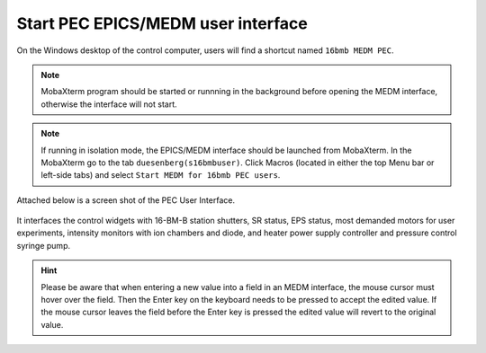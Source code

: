 Start PEC EPICS/MEDM user interface
-----------------------------------

On the Windows desktop of the control computer, users will find a shortcut named ``16bmb MEDM PEC``.

.. note:: MobaXterm program should be started or runnning in the background before opening the MEDM interface, otherwise
          the interface will not start. 

.. note:: If running in isolation mode, the EPICS/MEDM interface should be launched from MobaXterm. 
          In the MobaXterm go to the tab ``duesenberg(s16bmbuser)``. 
          Click Macros (located in either the top Menu bar or left-side tabs) and select ``Start MEDM for 16bmb PEC users``.


Attached below is a screen shot of the PEC User Interface.

.. figure:: /images/operation/EPICS_user_interface.png
   :alt: EPICS_user_interface
   :width: 720px
   :align: center

It interfaces the control widgets with 16-BM-B station shutters, SR status, EPS status, most demanded
motors for user experiments, intensity monitors with ion chambers and diode, and heater power supply controller and pressure control syringe pump.

.. hint:: Please be aware that when entering a new value into a field in an MEDM interface, the mouse cursor must hover over the field. 
          Then the Enter key on the keyboard needs to be pressed to accept the edited value. If the mouse cursor leaves the 
          field before the Enter key is pressed the edited value will revert to the original value.